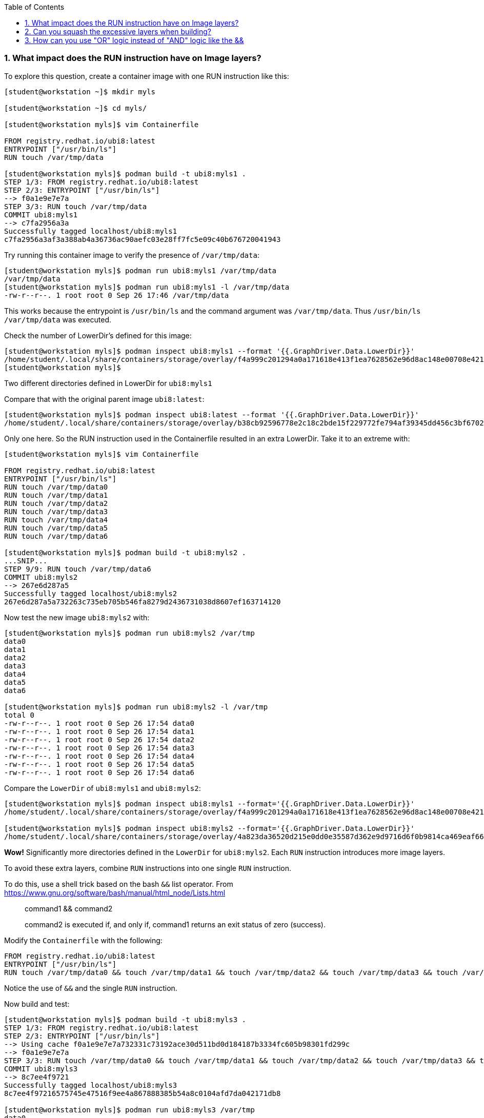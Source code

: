 :pygments-style: tango
:source-highlighter: pygments
:toc:
:toclevels: 7
:sectnums:
:sectnumlevels: 6
:numbered:
:chapter-label:
:icons: font
ifndef::env-github[:icons: font]
ifdef::env-github[]
:status:
:outfilesuffix: .adoc
:caution-caption: :fire:
:important-caption: :exclamation:
:note-caption: :paperclip:
:tip-caption: :bulb:
:warning-caption: :warning:
endif::[]
:imagesdir: ./images/


=== What impact does the RUN instruction have on Image layers?

To explore this question, create a container image with one RUN instruction like this:


[source,bash]
----
[student@workstation ~]$ mkdir myls

[student@workstation ~]$ cd myls/

[student@workstation myls]$ vim Containerfile

FROM registry.redhat.io/ubi8:latest
ENTRYPOINT ["/usr/bin/ls"]
RUN touch /var/tmp/data

[student@workstation myls]$ podman build -t ubi8:myls1 .
STEP 1/3: FROM registry.redhat.io/ubi8:latest
STEP 2/3: ENTRYPOINT ["/usr/bin/ls"]
--> f0a1e9e7e7a
STEP 3/3: RUN touch /var/tmp/data
COMMIT ubi8:myls1
--> c7fa2956a3a
Successfully tagged localhost/ubi8:myls1
c7fa2956a3af3a388ab4a36736ac90aefc03e28ff7fc5e09c40b676720041943
----

Try running this container image to verify the presence of `/var/tmp/data`:

[source,bash]
----
[student@workstation myls]$ podman run ubi8:myls1 /var/tmp/data
/var/tmp/data
[student@workstation myls]$ podman run ubi8:myls1 -l /var/tmp/data
-rw-r--r--. 1 root root 0 Sep 26 17:46 /var/tmp/data
----

This works because the entrypoint is `/usr/bin/ls` and the command argument was `/var/tmp/data`.  Thus `/usr/bin/ls /var/tmp/data` was executed.

Check the number of LowerDir's defined for this image:

[source,bash]
----
[student@workstation myls]$ podman inspect ubi8:myls1 --format '{{.GraphDriver.Data.LowerDir}}'
/home/student/.local/share/containers/storage/overlay/f4a999c201294a0a171618e413f1ea7628562e96d8ac148e00708e421aee56a8/diff:/home/student/.local/share/containers/storage/overlay/b38cb92596778e2c18c2bde15f229772fe794af39345dd456c3bf6702cc11eef/diff
[student@workstation myls]$
----

Two different directories defined in LowerDir for `ubi8:myls1`

Compare that with the original parent image `ubi8:latest`:

[source,bash]
----
[student@workstation myls]$ podman inspect ubi8:latest --format '{{.GraphDriver.Data.LowerDir}}'
/home/student/.local/share/containers/storage/overlay/b38cb92596778e2c18c2bde15f229772fe794af39345dd456c3bf6702cc11eef/diff
----

Only one here.  So the RUN instruction used in the Containerfile resulted in an extra LowerDir.  Take it to an extreme with:

[source,bash]
----
[student@workstation myls]$ vim Containerfile

FROM registry.redhat.io/ubi8:latest
ENTRYPOINT ["/usr/bin/ls"]
RUN touch /var/tmp/data0
RUN touch /var/tmp/data1
RUN touch /var/tmp/data2
RUN touch /var/tmp/data3
RUN touch /var/tmp/data4
RUN touch /var/tmp/data5
RUN touch /var/tmp/data6

[student@workstation myls]$ podman build -t ubi8:myls2 .
...SNIP...
STEP 9/9: RUN touch /var/tmp/data6
COMMIT ubi8:myls2
--> 267e6d287a5
Successfully tagged localhost/ubi8:myls2
267e6d287a5a732263c735eb705b546fa8279d2436731038d8607ef163714120

----

Now test the new image `ubi8:myls2` with:

[source,bash]
----
[student@workstation myls]$ podman run ubi8:myls2 /var/tmp
data0
data1
data2
data3
data4
data5
data6

[student@workstation myls]$ podman run ubi8:myls2 -l /var/tmp
total 0
-rw-r--r--. 1 root root 0 Sep 26 17:54 data0
-rw-r--r--. 1 root root 0 Sep 26 17:54 data1
-rw-r--r--. 1 root root 0 Sep 26 17:54 data2
-rw-r--r--. 1 root root 0 Sep 26 17:54 data3
-rw-r--r--. 1 root root 0 Sep 26 17:54 data4
-rw-r--r--. 1 root root 0 Sep 26 17:54 data5
-rw-r--r--. 1 root root 0 Sep 26 17:54 data6
----

Compare the `LowerDir` of `ubi8:myls1` and `ubi8:myls2`:

[source,bash]
----
[student@workstation myls]$ podman inspect ubi8:myls1 --format='{{.GraphDriver.Data.LowerDir}}'
/home/student/.local/share/containers/storage/overlay/f4a999c201294a0a171618e413f1ea7628562e96d8ac148e00708e421aee56a8/diff:/home/student/.local/share/containers/storage/overlay/b38cb92596778e2c18c2bde15f229772fe794af39345dd456c3bf6702cc11eef/diff

[student@workstation myls]$ podman inspect ubi8:myls2 --format='{{.GraphDriver.Data.LowerDir}}'
/home/student/.local/share/containers/storage/overlay/4a823da36520d215e0dd0e35587d362e9d9716d6f0b9814ca469eaf660632d54/diff:/home/student/.local/share/containers/storage/overlay/069228d3067934f431ac04bd6e9a4013ffbf6fde006f0564d9c5833f04aeab2c/diff:/home/student/.local/share/containers/storage/overlay/89d8628d96cbbaf385203cff30eea10904fac833c0f4d353c59656f4bb9816b9/diff:/home/student/.local/share/containers/storage/overlay/222b495c111adf7dcd498257cf1b83a9d787c768a5a1bc5d737cc282823e3218/diff:/home/student/.local/share/containers/storage/overlay/5046e9430e404340e18e98d254e237b8059de8f67ba1a21d40df78ed23d75cf7/diff:/home/student/.local/share/containers/storage/overlay/d1dfa09a0a9412f5d7f53a91860fca78422ce36d0606abe7492a8f4a8c98bca6/diff:/home/student/.local/share/containers/storage/overlay/f4a999c201294a0a171618e413f1ea7628562e96d8ac148e00708e421aee56a8/diff:/home/student/.local/share/containers/storage/overlay/b38cb92596778e2c18c2bde15f229772fe794af39345dd456c3bf6702cc11eef/diff
----

*Wow!* Significantly more directories defined in the `LowerDir` for `ubi8:myls2`.
Each `RUN` instruction introduces more image layers.

To avoid these extra layers, combine `RUN` instructions into one single `RUN` instruction.

To do this, use a shell trick based on the bash `&&` list operator.  From https://www.gnu.org/software/bash/manual/html_node/Lists.html

[quote]
____
command1 && command2

command2 is executed if, and only if, command1 returns an exit status of zero (success).
____

Modify the `Containerfile` with the following:

[source,bash]
----
FROM registry.redhat.io/ubi8:latest
ENTRYPOINT ["/usr/bin/ls"]
RUN touch /var/tmp/data0 && touch /var/tmp/data1 && touch /var/tmp/data2 && touch /var/tmp/data3 && touch /var/tmp/data4 && touch /var/tmp/data5 && touch /var/tmp/data6
----

Notice the use of `&&` and the single `RUN` instruction.

Now build and test:

[source,bash]
----
[student@workstation myls]$ podman build -t ubi8:myls3 .
STEP 1/3: FROM registry.redhat.io/ubi8:latest
STEP 2/3: ENTRYPOINT ["/usr/bin/ls"]
--> Using cache f0a1e9e7e7a732331c73192ace30d511bd0d184187b3334fc605b98301fd299c
--> f0a1e9e7e7a
STEP 3/3: RUN touch /var/tmp/data0 && touch /var/tmp/data1 && touch /var/tmp/data2 && touch /var/tmp/data3 && touch /var/tmp/data4 && touch /var/tmp/data5 && touch /var/tmp/data6
COMMIT ubi8:myls3
--> 8c7ee4f9721
Successfully tagged localhost/ubi8:myls3
8c7ee4f97216575745e47516f9ee4a867888385b54a8c0104afd7da042171db8

[student@workstation myls]$ podman run ubi8:myls3 /var/tmp
data0
data1
data2
data3
data4
data5
data6
----

Looks to have the desired number of files, similar to `ubi8:myls2`.  What about the size of the `LowerDir`:

[source,bash]
----
[student@workstation myls]$ podman inspect ubi8:myls3 --format='{{.GraphDriver.Data.LowerDir}}'
/home/student/.local/share/containers/storage/overlay/f4a999c201294a0a171618e413f1ea7628562e96d8ac148e00708e421aee56a8/diff:/home/student/.local/share/containers/storage/overlay/b38cb92596778e2c18c2bde15f229772fe794af39345dd456c3bf6702cc11eef/diff
----

Nice.  Back to only two in the `LowerDir`

Stylistically, however, our `Containerfile` is difficult to read.  To improve the readability without modifying the functionality, separate each command on a newline, but make sure to add an escape character `\`.
This will insure that the `podman build` will execute all of the commands within one single `RUN` layer:

[source,bash]
----
[student@workstation myls]$ vim Containerfile

FROM registry.redhat.io/ubi8:latest
ENTRYPOINT ["/usr/bin/ls"]
RUN touch /var/tmp/data0 && \
    touch /var/tmp/data1 && \
    touch /var/tmp/data2 && \
    touch /var/tmp/data3 && \
    touch /var/tmp/data4 && \
    touch /var/tmp/data5 && \
    touch /var/tmp/data6
----

Notice how the last `touch` command _does not_ use the shell escape `\` since we do want to end the `RUN` instruction at that point.

Build and test this version:

[source,bash]
----
[student@workstation myls]$ podman build -t ubi8:myls4 .
STEP 1/3: FROM registry.redhat.io/ubi8:latest
STEP 2/3: ENTRYPOINT ["/usr/bin/ls"]
--> Using cache f0a1e9e7e7a732331c73192ace30d511bd0d184187b3334fc605b98301fd299c
--> f0a1e9e7e7a
STEP 3/3: RUN touch /var/tmp/data0 &&     touch /var/tmp/data1 &&     touch /var/tmp/data2 &&     touch /var/tmp/data3 &&     touch /var/tmp/data4 &&     touch /var/tmp/data5 &&     touch /var/tmp/data6
COMMIT ubi8:myls4
--> bf35668c798
Successfully tagged localhost/ubi8:myls4
bf35668c7982c9bd096bd58018b5dd21b8c017248c4d4f45b96260052a9fc94c

[student@workstation myls]$ podman run ubi8:myls4 /var/tmp
data0
data1
data2
data3
data4
data5
data6
----

Check the `LowerDir` for the `ubi8:myls4`

[source,bash]
----
[student@workstation myls]$ podman inspect ubi8:myls4 --format='{{.GraphDriver.Data.LowerDir}}'
/home/student/.local/share/containers/storage/overlay/f4a999c201294a0a171618e413f1ea7628562e96d8ac148e00708e421aee56a8/diff:/home/student/.local/share/containers/storage/overlay/b38cb92596778e2c18c2bde15f229772fe794af39345dd456c3bf6702cc11eef/diff
----

Nice.

=== Can you squash the excessive layers when building?

Yes. Layers can be squashed using --squash or --squash-all


[source,bash]
----
[student@workstation myls]$ podman build --help | grep squash
      --squash                                       squash newly built layers into a single new layer
      --squash-all                                   Squash all layers into a single layer

[student@workstation myls]$ vim Containerfile
FROM registry.redhat.io/ubi8:latest
ENTRYPOINT ["/usr/bin/ls"]
RUN touch /var/tmp/data0
RUN touch /var/tmp/data1
RUN touch /var/tmp/data2
RUN touch /var/tmp/data3
RUN touch /var/tmp/data4
RUN touch /var/tmp/data5
RUN touch /var/tmp/data6
----

Now build with:

[source,bash]
----
[student@workstation myls]$ podman build -t ubi8:squash --squash .
STEP 1/9: FROM registry.redhat.io/ubi8:latest
STEP 2/9: ENTRYPOINT ["/usr/bin/ls"]
STEP 3/9: RUN touch /var/tmp/data0
STEP 4/9: RUN touch /var/tmp/data1
STEP 5/9: RUN touch /var/tmp/data2
STEP 6/9: RUN touch /var/tmp/data3
STEP 7/9: RUN touch /var/tmp/data4
STEP 8/9: RUN touch /var/tmp/data5
STEP 9/9: RUN touch /var/tmp/data6
COMMIT ubi8:squash
Getting image source signatures
Copying blob b38cb9259677 skipped: already exists
Copying blob 23e15b9ab3f0 skipped: already exists
Copying blob f4cb19500042 done
Copying config 1a958042d3 done
Writing manifest to image destination
Storing signatures
--> 1a958042d30
Successfully tagged localhost/ubi8:squash
1a958042d30d08789a566e09578d503d300b0dcb0e0b1b03ed39aaff885b12e4
----

Checking the `LowerDir`:

[source,bash]
----
[student@workstation myls]$ podman inspect ubi8:squash --format '{{.GraphDriver.Data.LowerDir}}'
/home/student/.local/share/containers/storage/overlay/f4a999c201294a0a171618e413f1ea7628562e96d8ac148e00708e421aee56a8/diff:/home/student/.local/share/containers/storage/overlay/b38cb92596778e2c18c2bde15f229772fe794af39345dd456c3bf6702cc11eef/diff
----


[NOTE]
=====
There is some storage savings you will get from keeping some of the common layers shared across your container runtime.  If you use --squash-all then you will be left with no shared layers missing out on page cache and potentially increasing the overall storage use on your runtime host.
=====

Try it with:

[source,bash]
----
[student@workstation myls]$ podman build -t ubi8:squashall --squash-all .
[student@workstation myls]$ podman inspect ubi8:squashall --format '{{.GraphDriver.Data.LowerDir}}'
<no value>
----

All the data in this case is in the image’s UpperDir which will become a unique LowerDir when running the squashall image.


=== How can you use "OR" logic instead of "AND" logic like the &&

[root@workstation ~]#
[root@workstation ~]# mkdir test1
[root@workstation ~]# cd test1/
[root@workstation test1]# vim Dockerfile
FROM rhel7
ENTRYPOINT ["/usr/bin/ls"]
RUN touch /var/tmp/test1 && touch /var/tmp/test2
RUN touch /var/tmp/foo/bar/test3 || touch /var/tmp/test3
[root@workstation test1]# podman build -t myls:1.0 .
STEP 1: FROM rhel7
Getting image source signatures
Skipping fetch of repeat blob sha256:00f17e0b37b0515380a4aece3cb72086c0356fc780ef4526f75476bea36a2c8b
Skipping fetch of repeat blob sha256:305d73a95c8fece2b53a34e040df1c97eb6b7f7cc4e0a7933465f0b7325e3d72
Copying config sha256:55a1f4beaf8e2d27982b38e3ecfd458c66753cbfd3a09bcf562877fe60255157
 6.44 KB / 6.44 KB [========================================================] 0s
Writing manifest to image destination
Storing signatures
STEP 2: ENTRYPOINT ["/usr/bin/ls"]
ERRO[0002] HOSTNAME is not supported for OCI image format, hostname 9d3d66a8bfcc will be ignored. Must use `docker` format
--> 9daeef6d672b0d61990b3ce73a025ae19437d52bee563bbeb45be9527bd6eeb7
STEP 3: FROM 9daeef6d672b0d61990b3ce73a025ae19437d52bee563bbeb45be9527bd6eeb7
STEP 4: RUN touch /var/tmp/test1 && touch /var/tmp/test2
--> 71900ead142213818c31b3a2c5f8e0b65c3d118cc36a93f5ef73ce977e0baac7
STEP 5: FROM 71900ead142213818c31b3a2c5f8e0b65c3d118cc36a93f5ef73ce977e0baac7
STEP 6: RUN touch /var/tmp/foo/bar/test3 || touch /var/tmp/test3
touch: cannot touch '/var/tmp/foo/bar/test3': No such file or directory
--> b8d4bad38f669d1031fff9719daede8998fd0404b3ec03d686ea671b2caf3400
STEP 7: COMMIT myls:1.0

[root@workstation ~]# podman run myls:1.0 /var/tmp
test1
test2
test3

Now, try with &&:

[root@workstation test2]# vim Dockerfile
FROM rhel7
ENTRYPOINT ["/usr/bin/ls"]
RUN touch /var/tmp/test1 && touch /var/tmp/test2
RUN touch /var/tmp/foo/bar/test3 && touch /var/tmp/test3

[root@workstation test2]# podman build -t myls:2.0 .
STEP 1: FROM rhel7
STEP 2: ENTRYPOINT ["/usr/bin/ls"]
--> Using cache 9daeef6d672b0d61990b3ce73a025ae19437d52bee563bbeb45be9527bd6eeb7
STEP 3: FROM 9daeef6d672b0d61990b3ce73a025ae19437d52bee563bbeb45be9527bd6eeb7
STEP 4: RUN touch /var/tmp/test1 && touch /var/tmp/test2
--> Using cache 71900ead142213818c31b3a2c5f8e0b65c3d118cc36a93f5ef73ce977e0baac7
STEP 5: FROM 71900ead142213818c31b3a2c5f8e0b65c3d118cc36a93f5ef73ce977e0baac7
STEP 6: RUN touch /var/tmp/foo/bar/test3 && touch /var/tmp/test3
touch: cannot touch '/var/tmp/foo/bar/test3': No such file or directory
error building at step {Env:[PATH=/usr/local/sbin:/usr/local/bin:/usr/sbin:/usr/bin:/sbin:/bin container=oci] Command:run Args:[touch /var/tmp/foo/bar/test3 && touch /var/tmp/test3] Flags:[] Attrs:map[] Message:RUN touch /var/tmp/foo/bar/test3 && touch /var/tmp/test3 Original:RUN touch /var/tmp/foo/bar/test3 && touch /var/tmp/test3}: error while running runtime: exit status 1
